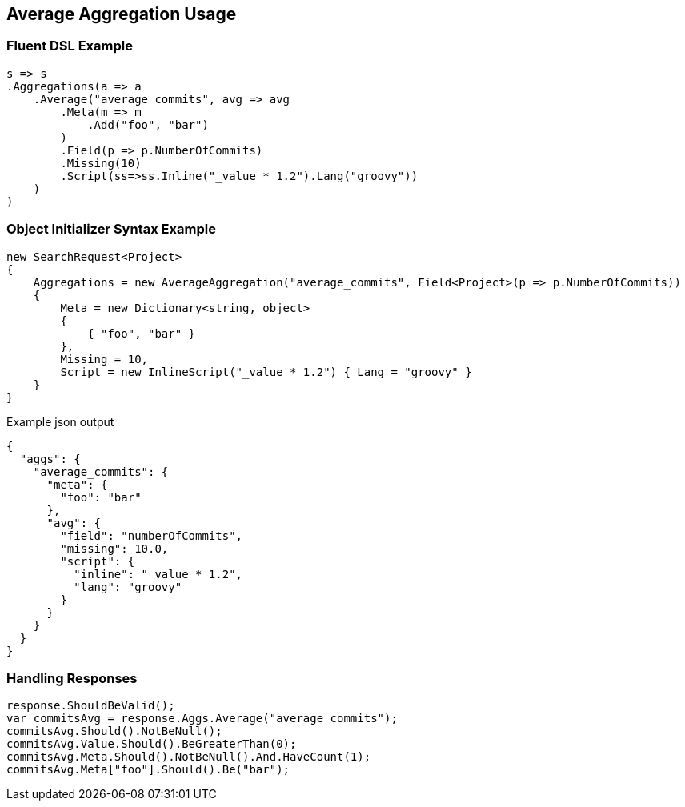 :ref_current: https://www.elastic.co/guide/en/elasticsearch/reference/5.0

:github: https://github.com/elastic/elasticsearch-net

:nuget: https://www.nuget.org/packages

////
IMPORTANT NOTE
==============
This file has been generated from https://github.com/elastic/elasticsearch-net/tree/5.x/src/Tests/Aggregations/Metric/Average/AverageAggregationUsageTests.cs. 
If you wish to submit a PR for any spelling mistakes, typos or grammatical errors for this file,
please modify the original csharp file found at the link and submit the PR with that change. Thanks!
////

[[average-aggregation-usage]]
== Average Aggregation Usage

=== Fluent DSL Example

[source,csharp]
----
s => s
.Aggregations(a => a
    .Average("average_commits", avg => avg
        .Meta(m => m
            .Add("foo", "bar")
        )
        .Field(p => p.NumberOfCommits)
        .Missing(10)
        .Script(ss=>ss.Inline("_value * 1.2").Lang("groovy"))
    )
)
----

=== Object Initializer Syntax Example

[source,csharp]
----
new SearchRequest<Project>
{
    Aggregations = new AverageAggregation("average_commits", Field<Project>(p => p.NumberOfCommits))
    {
        Meta = new Dictionary<string, object>
        {
            { "foo", "bar" }
        },
        Missing = 10,
        Script = new InlineScript("_value * 1.2") { Lang = "groovy" }
    }
}
----

[source,javascript]
.Example json output
----
{
  "aggs": {
    "average_commits": {
      "meta": {
        "foo": "bar"
      },
      "avg": {
        "field": "numberOfCommits",
        "missing": 10.0,
        "script": {
          "inline": "_value * 1.2",
          "lang": "groovy"
        }
      }
    }
  }
}
----

=== Handling Responses

[source,csharp]
----
response.ShouldBeValid();
var commitsAvg = response.Aggs.Average("average_commits");
commitsAvg.Should().NotBeNull();
commitsAvg.Value.Should().BeGreaterThan(0);
commitsAvg.Meta.Should().NotBeNull().And.HaveCount(1);
commitsAvg.Meta["foo"].Should().Be("bar");
----

